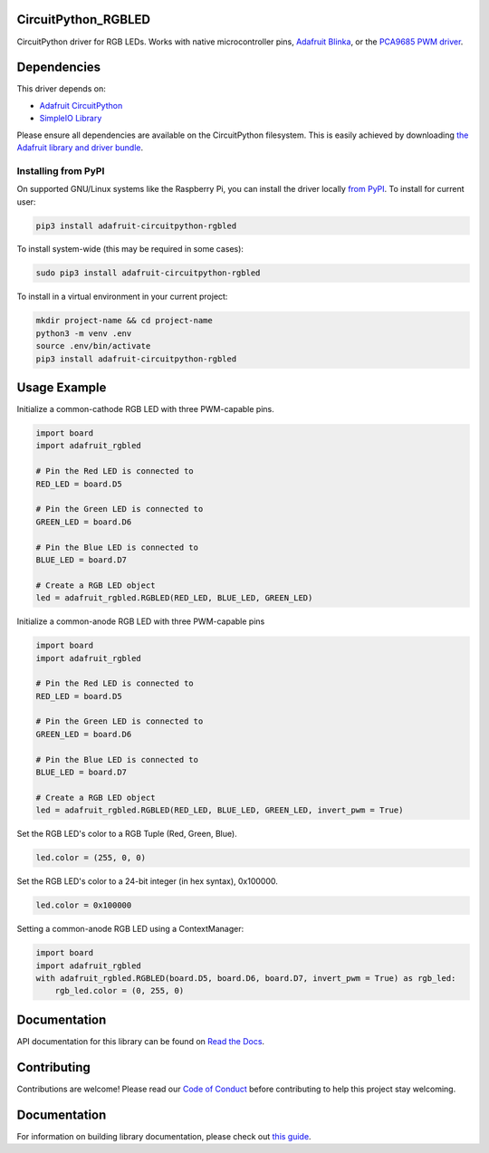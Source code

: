 CircuitPython_RGBLED
====================
.. image:: https://readthedocs.org/projects/adafruit-circuitpython-rgbled/badge/?version=latest
    :target: https://docs.circuitpython.org/projects/rgbled/en/latest/
    :alt: Documentation Status

.. image:: https://img.shields.io/discord/327254708534116352.svg
    :target: https://adafru.it/discord
    :alt: Discord

.. image:: https://github.com/adafruit/Adafruit_CircuitPython_RGBLED/workflows/Build%20CI/badge.svg
    :target: https://github.com/adafruit/Adafruit_CircuitPython_RGBLED/actions
    :alt: Build Status

CircuitPython driver for RGB LEDs. Works with native microcontroller pins,
`Adafruit Blinka <https://github.com/adafruit/Adafruit_Blinka>`_, or the `PCA9685 PWM driver <https://www.adafruit.com/product/815>`_.

Dependencies
=============
This driver depends on:

* `Adafruit CircuitPython <https://github.com/adafruit/circuitpython>`_
* `SimpleIO Library <https://github.com/adafruit/Adafruit_CircuitPython_SimpleIO>`_

Please ensure all dependencies are available on the CircuitPython filesystem.
This is easily achieved by downloading
`the Adafruit library and driver bundle <https://github.com/adafruit/Adafruit_CircuitPython_Bundle>`_.

Installing from PyPI
--------------------
On supported GNU/Linux systems like the Raspberry Pi, you can install the driver locally `from
PyPI <https://pypi.org/project/adafruit-circuitpython-rgbled/>`_. To install for current user:

.. code-block:: shell

    pip3 install adafruit-circuitpython-rgbled

To install system-wide (this may be required in some cases):

.. code-block:: shell

    sudo pip3 install adafruit-circuitpython-rgbled

To install in a virtual environment in your current project:

.. code-block:: shell

    mkdir project-name && cd project-name
    python3 -m venv .env
    source .env/bin/activate
    pip3 install adafruit-circuitpython-rgbled

Usage Example
==============

Initialize a common-cathode RGB LED with three PWM-capable pins.

.. code-block:: python

    import board
    import adafruit_rgbled

    # Pin the Red LED is connected to
    RED_LED = board.D5

    # Pin the Green LED is connected to
    GREEN_LED = board.D6

    # Pin the Blue LED is connected to
    BLUE_LED = board.D7

    # Create a RGB LED object
    led = adafruit_rgbled.RGBLED(RED_LED, BLUE_LED, GREEN_LED)

Initialize a common-anode RGB LED with three PWM-capable pins

.. code-block:: python

    import board
    import adafruit_rgbled

    # Pin the Red LED is connected to
    RED_LED = board.D5

    # Pin the Green LED is connected to
    GREEN_LED = board.D6

    # Pin the Blue LED is connected to
    BLUE_LED = board.D7

    # Create a RGB LED object
    led = adafruit_rgbled.RGBLED(RED_LED, BLUE_LED, GREEN_LED, invert_pwm = True)

Set the RGB LED's color to a RGB Tuple (Red, Green, Blue).

.. code-block:: python

    led.color = (255, 0, 0)

Set the RGB LED's color to a 24-bit integer (in hex syntax), 0x100000.

.. code-block:: python

    led.color = 0x100000

Setting a common-anode RGB LED using a ContextManager:

.. code-block:: python

    import board
    import adafruit_rgbled
    with adafruit_rgbled.RGBLED(board.D5, board.D6, board.D7, invert_pwm = True) as rgb_led:
        rgb_led.color = (0, 255, 0)

Documentation
=============

API documentation for this library can be found on `Read the Docs <https://docs.circuitpython.org/projects/rgbled/en/latest/>`_.

Contributing
============

Contributions are welcome! Please read our `Code of Conduct
<https://github.com/adafruit/Adafruit_CircuitPython_RGBLED/blob/main/CODE_OF_CONDUCT.md>`_
before contributing to help this project stay welcoming.

Documentation
=============

For information on building library documentation, please check out `this guide <https://learn.adafruit.com/creating-and-sharing-a-circuitpython-library/sharing-our-docs-on-readthedocs#sphinx-5-1>`_.

